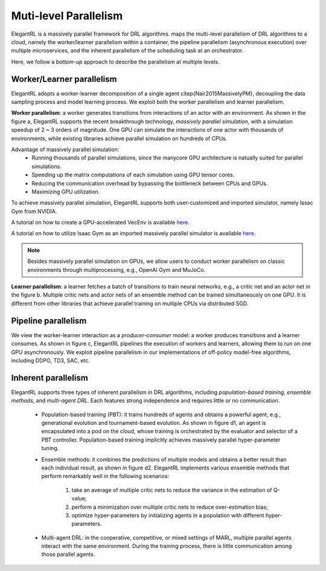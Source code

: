 Muti-level Parallelism
==============================================

ElegantRL is a massively parallel framework for DRL algorithms. maps the multi-level parallelism of DRL algorithms to a cloud, namely the worker/learner parallelism within a container, the pipeline parallelism (asynchronous execution) over multiple microservices, and the inherent parallelism of the scheduling task at an orchestrator.

Here, we follow a *bottom-up* approach to describe the parallelism at multiple levels.

.. image:: ../images/parallelism.png
   :width: 80%
   :align: center


Worker/Learner parallelism
-----------------------------------------------------------

ElegantRL adopts a worker-learner decomposition of a single agent \citep{Nair2015MassivelyPM}, decoupling the data sampling process and model learning process. We exploit both the worker parallelism and learner parallelism. 

**Worker parallelism**: a worker generates transitions from interactions of an actor with an environment. As shown in the figure a, ElegantRL supports the recent breakthrough technology, *massively parallel simulation*, with a simulation speedup of 2 ~ 3 orders of magnitude. One GPU can simulate the interactions of one actor with thousands of environments, while existing libraries achieve parallel simulation on hundreds of CPUs.
  
Advantage of massively parallel simulation:
  - Running thousands of parallel simulations, since the manycore GPU architecture is natually suited for parallel simulations.
  - Speeding up the matrix computations of each simulation using GPU tensor cores.
  - Reducing the communication overhead by bypassing the bottleneck between CPUs and GPUs.
  - Maximizing GPU utilization.
  
To achieve massively parallel simulation, ElegantRL supports both user-customized and imported simulator, namely Issac Gym from NVIDIA.

A tutorial on how to create a GPU-accelerated VecEnv is available `here <https://elegantrl.readthedocs.io/en/latest/examples/Creating_VecEnv.html>`_.

A tutorial on how to utilize Isaac Gym as an imported massively parallel simulator is available `here <https://elegantrl.readthedocs.io/en/latest/tutorial/isaacgym.html>`_.

.. note::
  Besides massively parallel simulation on GPUs, we allow users to conduct worker parallelism on classic environments through multiprocessing, e.g., OpenAI Gym and MuJoCo. 

**Learner parallelism**: a learner fetches a batch of transitions to train neural networks, e.g., a critic net and an actor net in the figure b. Multiple critic nets and actor nets of an ensemble method can be trained simultaneously on one GPU. It is different from other libraries that achieve parallel training on multiple CPUs via distributed SGD.


Pipeline parallelism
-----------------------------------------------------------

We view the worker-learner interaction as a *producer-consumer* model: a worker produces transitions and a learner consumes. As shown in figure c, ElegantRL pipelines the execution of workers and learners, allowing them to run on one GPU asynchronously. We exploit pipeline parallelism in our implementations of off-policy model-free algorithms, including DDPG, TD3, SAC, etc.


Inherent parallelism
-----------------------------------------------------------
ElegantRL supports three types of inherent parallelism in DRL algorithms, including *population-based training*, *ensemble methods*, and *multi-agent DRL*. Each features strong independence and requires little or no communication. 

  - Population-based training (PBT): it trains hundreds of agents and obtains a powerful agent, e.g., generational evolution and tournament-based evolution. As shown in figure d1, an agent is encapsulated into a pod on the cloud, whose training is orchestrated by the evaluator and selector of a PBT controller. Population-based training implicitly achieves massively parallel hyper-parameter tuning.
  - Ensemble methods: it combines the predictions of multiple models and obtains a better result than each individual result, as shown in figure d2. ElegantRL implements various ensemble methods that perform remarkably well in the following scenarios: 
  
     1. take an average of multiple critic nets to reduce the variance in the estimation of Q-value;
     2. perform a minimization over multiple critic nets to reduce over-estimation bias;
     3. optimize hyper-parameters by initializing agents in a population with different hyper-parameters.
     
  - Multi-agent DRL: in the cooperative, competitive, or mixed settings of MARL, multiple parallel agents interact with the same environment. During the training process, there is little communication among those parallel agents.
